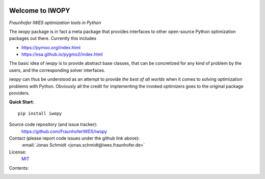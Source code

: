 
.. image:: ../../Logo_IWOPY.svg
    :align: center

Welcome to IWOPY
================

*Fraunhofer IWES optimization tools in Python*

The `iwopy` package is in fact a meta package that provides interfaces to other open-source Python optimization packages out there. Currently this includes

* https://pymoo.org/index.html
* https://esa.github.io/pygmo2/index.html

The basic idea of `iwopy` is to provide abstract base classes, that can be concretized for any kind of problem by the users, and the corresponding solver interfaces.

`iwopy` can thus be understood as an attempt to provide *the best of all worlds* when it comes to solving optimization problems with Python. Obviously all the credit for implementing the invoked optimizers goes to the original package providers.

**Quick Start**::

    pip install iwopy

Source code repository (and issue tracker):
    https://github.com/FraunhoferIWES/iwopy

Contact (please report code issues under the github link above):
    :email:`Jonas Schmidt <jonas.schmidt@iwes.fraunhofer.de>`
    
License:
    MIT_

.. _MIT: https://github.com/FraunhoferIWES/iwopy/blob/main/LICENSE

Contents:
    .. toctree::
        :maxdepth: 2
    
        installation

    .. toctree::
        :maxdepth: 2

        examples
        
    .. toctree::
        :maxdepth: 1

        api

    .. toctree::
        :maxdepth: 2

        history
